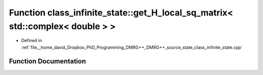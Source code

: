 .. _exhale_function_class__infinite__state_8cpp_1ae7c5d12cc3ef3d21791a9fc7c90cce74:

Function class_infinite_state::get_H_local_sq_matrix< std::complex< double > >
==============================================================================

- Defined in :ref:`file__home_david_Dropbox_PhD_Programming_DMRG++_DMRG++_source_state_class_infinite_state.cpp`


Function Documentation
----------------------


.. doxygenfunction:: class_infinite_state::get_H_local_sq_matrix< std::complex< double > >()

